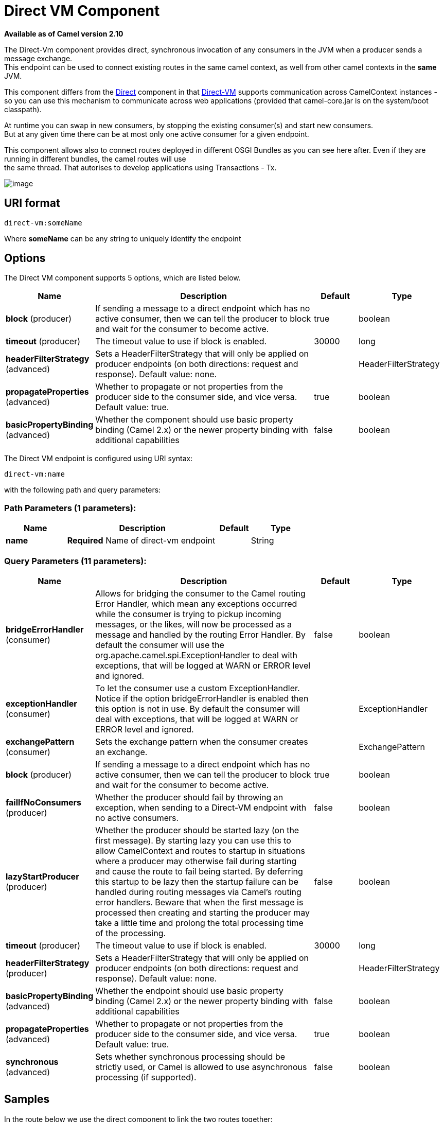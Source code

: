[[direct-vm-component]]
= Direct VM Component
:page-source: components/camel-directvm/src/main/docs/direct-vm-component.adoc

*Available as of Camel version 2.10*

The Direct-Vm component provides direct, synchronous invocation of
any consumers in the JVM when a producer sends a message exchange. +
 This endpoint can be used to connect existing routes in the same camel
context, as well from other camel contexts in the *same* JVM.

This component differs from the xref:direct-component.adoc[Direct] component in
that xref:direct-vm-component.adoc[Direct-VM] supports communication across
CamelContext instances - so you can use this mechanism to communicate
across web applications (provided that camel-core.jar is on the
system/boot classpath).

At runtime you can swap in new consumers, by stopping the existing
consumer(s) and start new consumers. +
 But at any given time there can be at most only one active consumer for
a given endpoint.

This component allows also to connect routes deployed in different OSGI
Bundles as you can see here after. Even if they are running in different
bundles, the camel routes will use +
 the same thread. That autorises to develop applications using
Transactions - Tx.

image::camel-direct-vm.png[image]

== URI format

[source]
----
direct-vm:someName
----

Where *someName* can be any string to uniquely identify the endpoint

== Options



// component options: START
The Direct VM component supports 5 options, which are listed below.



[width="100%",cols="2,5,^1,2",options="header"]
|===
| Name | Description | Default | Type
| *block* (producer) | If sending a message to a direct endpoint which has no active consumer, then we can tell the producer to block and wait for the consumer to become active. | true | boolean
| *timeout* (producer) | The timeout value to use if block is enabled. | 30000 | long
| *headerFilterStrategy* (advanced) | Sets a HeaderFilterStrategy that will only be applied on producer endpoints (on both directions: request and response). Default value: none. |  | HeaderFilterStrategy
| *propagateProperties* (advanced) | Whether to propagate or not properties from the producer side to the consumer side, and vice versa. Default value: true. | true | boolean
| *basicPropertyBinding* (advanced) | Whether the component should use basic property binding (Camel 2.x) or the newer property binding with additional capabilities | false | boolean
|===
// component options: END




// endpoint options: START
The Direct VM endpoint is configured using URI syntax:

----
direct-vm:name
----

with the following path and query parameters:

=== Path Parameters (1 parameters):


[width="100%",cols="2,5,^1,2",options="header"]
|===
| Name | Description | Default | Type
| *name* | *Required* Name of direct-vm endpoint |  | String
|===


=== Query Parameters (11 parameters):


[width="100%",cols="2,5,^1,2",options="header"]
|===
| Name | Description | Default | Type
| *bridgeErrorHandler* (consumer) | Allows for bridging the consumer to the Camel routing Error Handler, which mean any exceptions occurred while the consumer is trying to pickup incoming messages, or the likes, will now be processed as a message and handled by the routing Error Handler. By default the consumer will use the org.apache.camel.spi.ExceptionHandler to deal with exceptions, that will be logged at WARN or ERROR level and ignored. | false | boolean
| *exceptionHandler* (consumer) | To let the consumer use a custom ExceptionHandler. Notice if the option bridgeErrorHandler is enabled then this option is not in use. By default the consumer will deal with exceptions, that will be logged at WARN or ERROR level and ignored. |  | ExceptionHandler
| *exchangePattern* (consumer) | Sets the exchange pattern when the consumer creates an exchange. |  | ExchangePattern
| *block* (producer) | If sending a message to a direct endpoint which has no active consumer, then we can tell the producer to block and wait for the consumer to become active. | true | boolean
| *failIfNoConsumers* (producer) | Whether the producer should fail by throwing an exception, when sending to a Direct-VM endpoint with no active consumers. | false | boolean
| *lazyStartProducer* (producer) | Whether the producer should be started lazy (on the first message). By starting lazy you can use this to allow CamelContext and routes to startup in situations where a producer may otherwise fail during starting and cause the route to fail being started. By deferring this startup to be lazy then the startup failure can be handled during routing messages via Camel's routing error handlers. Beware that when the first message is processed then creating and starting the producer may take a little time and prolong the total processing time of the processing. | false | boolean
| *timeout* (producer) | The timeout value to use if block is enabled. | 30000 | long
| *headerFilterStrategy* (producer) | Sets a HeaderFilterStrategy that will only be applied on producer endpoints (on both directions: request and response). Default value: none. |  | HeaderFilterStrategy
| *basicPropertyBinding* (advanced) | Whether the endpoint should use basic property binding (Camel 2.x) or the newer property binding with additional capabilities | false | boolean
| *propagateProperties* (advanced) | Whether to propagate or not properties from the producer side to the consumer side, and vice versa. Default value: true. | true | boolean
| *synchronous* (advanced) | Sets whether synchronous processing should be strictly used, or Camel is allowed to use asynchronous processing (if supported). | false | boolean
|===
// endpoint options: END


== Samples

In the route below we use the direct component to link the two routes
together:

[source,java]
----
from("activemq:queue:order.in")
    .to("bean:orderServer?method=validate")
    .to("direct-vm:processOrder");
----

And now in another CamelContext, such as another OSGi bundle

[source,java]
----
from("direct-vm:processOrder")
    .to("bean:orderService?method=process")
    .to("activemq:queue:order.out");
----

And the sample using spring DSL:

[source,xml]
----
<route>
 <from uri="activemq:queue:order.in"/>
 <to uri="bean:orderService?method=validate"/>
 <to uri="direct-vm:processOrder"/>
</route>

<route>
 <from uri="direct-vm:processOrder"/>
 <to uri="bean:orderService?method=process"/>
 <to uri="activemq:queue:order.out"/>
</route>
----

